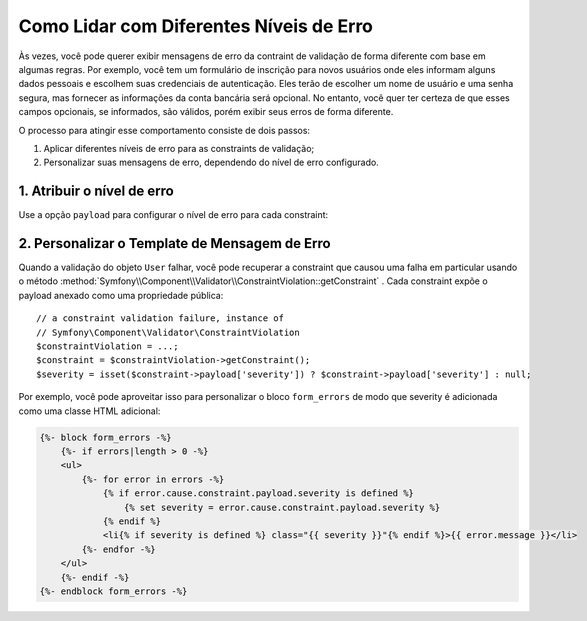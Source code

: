﻿.. index::
    single: Validação; Níveis de Erro
    single: Validação; Payload

Como Lidar com Diferentes Níveis de Erro
========================================

Às vezes, você pode querer exibir mensagens de erro da contraint de validação de forma diferente
com base em algumas regras. Por exemplo, você tem um formulário de inscrição para novos usuários
onde eles informam alguns dados pessoais e escolhem suas credenciais de
autenticação. Eles terão de escolher um nome de usuário e uma senha segura,
mas fornecer as informações da conta bancária será opcional. No entanto, você
quer ter certeza de que esses campos opcionais, se informados, são válidos,
porém exibir seus erros de forma diferente.

O processo para atingir esse comportamento consiste de dois passos:

#. Aplicar diferentes níveis de erro para as constraints de validação;
#. Personalizar suas mensagens de erro, dependendo do nível de erro configurado.

1. Atribuir o nível de erro
---------------------------

.. versionadded:: 2.6
    A opção `` payload`` foi introduzida no Symfony 2.6.

Use a opção ``payload`` para configurar o nível de erro para cada constraint:

.. configuration-block::

    .. code-block:: php-annotations

        // src/AppBundle/Entity/User.php
        namespace AppBundle\Entity;

        use Symfony\Component\Validator\Constraints as Assert;

        class User
        {
            /**
             * @Assert\NotBlank(payload = {severity = "error"})
             */
            protected $username;

            /**
             * @Assert\NotBlank(payload = {severity = "error"})
             */
            protected $password;

            /**
             * @Assert\Iban(payload = {severity = "warning"})
             */
            protected $bankAccountNumber;
        }

    .. code-block:: yaml

        # src/AppBundle/Resources/config/validation.yml
        AppBundle\Entity\User:
            properties:
                username:
                    - NotBlank:
                        payload:
                            severity: error
                password:
                    - NotBlank:
                        payload:
                            severity: error
                bankAccountNumber:
                    - Iban:
                        payload:
                            severity: warning

    .. code-block:: xml

        <!-- src/AppBundle/Resources/config/validation.xml -->
        <?xml version="1.0" encoding="UTF-8" ?>
        <constraint-mapping xmlns="http://symfony.com/schema/dic/constraint-mapping"
            xmlns:xsi="http://www.w3.org/2001/XMLSchema-instance"
            xsi:schemaLocation="http://symfony.com/schema/dic/constraint-mapping http://symfony.com/schema/dic/constraint-mapping/constraint-mapping-1.0.xsd">

            <class name="AppBundle\Entity\User">
                <property name="username">
                    <constraint name="NotBlank">
                        <option name="payload">
                            <value key="severity">error</value>
                        </option>
                    </constraint>
                </property>
                <property name="password">
                    <constraint name="NotBlank">
                        <option name="payload">
                            <value key="severity">error</value>
                        </option>
                    </constraint>
                </property>
                <property name="bankAccountNumber">
                    <constraint name="Iban">
                        <option name="payload">
                            <value key="severity">warning</value>
                        </option>
                    </constraint>
                </property>
            </class>
        </constraint-mapping>

    .. code-block:: php

        // src/AppBundle/Entity/User.php
        namespace AppBundle\Entity;

        use Symfony\Component\Validator\Mapping\ClassMetadata;
        use Symfony\Component\Validator\Constraints as Assert;

        class User
        {
            public static function loadValidatorMetadata(ClassMetadata $metadata)
            {
                $metadata->addPropertyConstraint('username', new Assert\NotBlank(array(
                    'payload' => array('severity' => 'error'),
                )));
                $metadata->addPropertyConstraint('password', new Assert\NotBlank(array(
                    'payload' => array('severity' => 'error'),
                )));
                $metadata->addPropertyConstraint('bankAccountNumber', new Assert\Iban(array(
                    'payload' => array('severity' => 'warning'),
                )));
            }
        }

2. Personalizar o Template de Mensagem de Erro
----------------------------------------------

.. versionadded:: 2.6
    O método ``getConstraint()`` na classe ``ConstraintViolation`` foi
    introduzido no Symfony 2.6.

Quando a validação do objeto ``User`` falhar, você pode recuperar a constraint
que causou uma falha em particular usando o
método :method:`Symfony\\Component\\Validator\\ConstraintViolation::getConstraint`
. Cada constraint expõe o payload anexado como uma propriedade pública::

    // a constraint validation failure, instance of
    // Symfony\Component\Validator\ConstraintViolation
    $constraintViolation = ...;
    $constraint = $constraintViolation->getConstraint();
    $severity = isset($constraint->payload['severity']) ? $constraint->payload['severity'] : null;

Por exemplo, você pode aproveitar isso para personalizar o bloco ``form_errors``
de modo que severity é adicionada como uma classe HTML adicional:

.. code-block:: html+jinja

    {%- block form_errors -%}
        {%- if errors|length > 0 -%}
        <ul>
            {%- for error in errors -%}
                {% if error.cause.constraint.payload.severity is defined %}
                    {% set severity = error.cause.constraint.payload.severity %}
                {% endif %}
                <li{% if severity is defined %} class="{{ severity }}"{% endif %}>{{ error.message }}</li>
            {%- endfor -%}
        </ul>
        {%- endif -%}
    {%- endblock form_errors -%}

.. seealso::

    Para obter mais informações sobre como personalizar a renderização do formulário, consulte :doc:`/cookbook/form/form_customization`.
